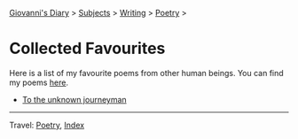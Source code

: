 #+startup: content indent

[[file:../../../index.org][Giovanni's Diary]] > [[file:../../../subjects.org][Subjects]] > [[file:../../writing.org][Writing]] > [[file:../poetry.org][Poetry]] >

* Collected Favourites
#+INDEX: Giovanni's Diary!Writing!Poetry!Collected Favourites

Here is a list of my favourite poems from other human beings. You can
find my poems [[file:../poems.org][here]].

- [[file:to-the-unknown-journeyman.org][To the unknown journeyman]]

-----

Travel: [[file:../poetry.org][Poetry]], [[file:../../../theindex.org][Index]] 
